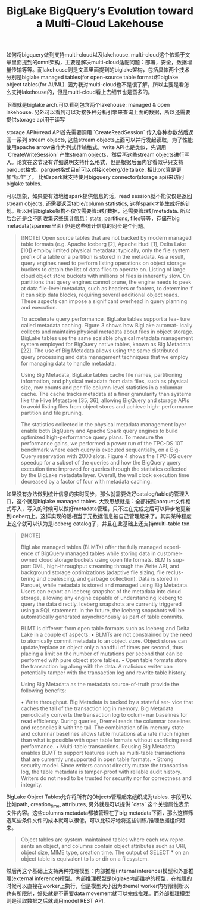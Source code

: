 #+title: BigLake BigQuery’s Evolution toward a Multi-Cloud Lakehouse
如何将bigquery做到支持multi-cloud以及lakehouse. multi-cloud这个依赖于文章里面提到的omni架构，主要是解决multi-cloud适配问题：部署，安全，数据增量传输等等。而lakehouse则是文章里面提到的biglake架构，包括具体两个技术分别是biglake managed tables(for open-source table format)和biglake object tables(for AI/ML). 因为我对multi-cloud也不是很了解，所以主要是看怎么支持lakehouse的，但是multi-cloud看上去细节也是蛮多的。

下图就是biglake arch.可以看到包含两个lakehouse: managed & open lakehouse. 另外可以看到可以对接多种分析引擎来查询上面的数据，所以还需要提供storage api用于读写

[[../images/Pasted-Image-20241019194912.png]]

storage API中read API首先需要调用 `CreateReadSession` 传入各种参数然后返回一系列 stream objects, 这些stream objects上面可以并行发起读取，为了性能使用apache arrow来作为列式传输格式。write API也是类似，先调用 `CreateWriteSession` 产生stream objects，然后再这些stream objects进行写入。论文在这节没有详细说明支持什么格式，但是根据后面内容看似乎只支持parquet格式。parquet格式目前可以对接iceberg/deltalake. 相比orc算是更加“标准”了。 比如spark就支持使用bigquery connector(storage api)来访问biglake tables.

[[../images/Pasted-Image-20241019195919.png]]

可以想象，如果要有效地给spark提供信息的话，read session就不能仅仅是返回stream objects, 还需要返回table/column statistics, 这样spark才能生成好的计划。所以目前biglake架构不仅仅需要管理好数据，还需要管理好metadata. 所以后台还是会不断收集这些统计信息：stats, partitions, files等等，存储在big metadata(spanner里面) 但是这些统计信息的同步是个问题。

[[../images/Pasted-Image-20241019200541.png]]

#+BEGIN_QUOTE
[!NOTE]
Open source tables that are not backed by modern managed table formats (e.g. Apache Iceberg [2], Apache Hudi [1], Delta Lake [10]) employ limited physical metadata: typically, only the file system prefix of a table or a partition is stored in the metadata. As a result, query engines need to perform listing operations on object storage buckets to obtain the list of data files to operate on. Listing of large cloud object store buckets with millions of files is inherently slow. On partitions that query engines cannot prune, the engine needs to peek at data file-level metadata, such as headers or footers, to determine if it can skip data blocks, requiring several additional object reads. These aspects can impose a significant overhead in query planning and execution.

To accelerate query performance, BigLake tables support a fea- ture called metadata caching. Figure 3 shows how BigLake automat- ically collects and maintains physical metadata about files in object storage. BigLake tables use the same scalable physical metadata management system employed for BigQuery native tables, known as Big Metadata [22]. The use of Big Metadata allows using the same distributed query processing and data management techniques that we employ for managing data to handle metadata.

Using Big Metadata, BigLake tables cache file names, partitioning information, and physical metadata from data files, such as physical size, row counts and per-file column-level statistics in a columnar cache. The cache tracks metadata at a finer granularity than systems like the Hive Metastore [35, 36], allowing BigQuery and storage APIs to avoid listing files from object stores and achieve high- performance partition and file pruning.

The statistics collected in the physical metadata management layer enable both BigQuery and Apache Spark query engines to build optimized high-performance query plans. To measure the performance gains, we performed a power run of the TPC-DS 10T benchmark where each query is executed sequentially, on a Big- Query reservation with 2000 slots. Figure 4 shows the TPC-DS query speedup for a subset of the queries and how the BigQuery query execution time improved for queries through the statistics collected by the BigLake metadata layer. Overall, the wall clock execution time decreased by a factor of four with metadata caching.
#+END_QUOTE


如果没有办法做到统计信息的实时同步，那么就需要做好catalog/table的管理入口，这个就是biglake managed tables. 大致思想就是：全部按照parquet文件格式写入，写入的时候可以做好metadata管理，只不过在完成之后可以异步地更新到iceberg上。这样实现的话相当于元数据信息被自己管理起来了。其实某种程度上这个就可以认为是iceberg catalog了，并且在此基础上还支持multi-table txn.

[[../images/Pasted-Image-20241019202445.png]]

#+BEGIN_QUOTE
[!NOTE]

BigLake managed tables (BLMTs) offer the fully managed experi- ence of BigQuery managed tables while storing data in customer- owned cloud storage buckets using open file formats. BLMTs sup- port DML, high-throughput streaming through the Write API, and background storage optimizations (adaptive file sizing, file reclus- tering and coalescing, and garbage collection). Data is stored in Parquet, while metadata is stored and managed using Big Metadata. Users can export an Iceberg snapshot of the metadata into cloud storage, allowing any engine capable of understanding Iceberg to query the data directly. Iceberg snapshots are currently triggered using a SQL statement. In the future, the Iceberg snapshots will be automatically generated asynchronously as part of table commits.

BLMT is different from open table formats such as Iceberg and Delta Lake in a couple of aspects:
• BLMTs are not constrained by the need to atomically commit metadata to an object store. Object stores can update/replace an object only a handful of times per second, thus placing a limit on the number of mutations per second that can be performed with pure object store tables.
• Open table formats store the transaction log along with the data. A malicious writer can potentially tamper with the transaction log and rewrite table history.


Using Big Metadata as the metadata source-of-truth provide the following benefits:

• Write throughput. Big Metadata is backed by a stateful ser- vice that caches the tail of the transaction log in memory. Big Metadata periodically converts the transaction log to colum- nar baselines for read efficiency. During queries, Dremel reads the columnar baselines and reconciles it with the tail. The combination of in-memory state and columnar baselines allows table mutations at a rate much higher than what is possible with open table formats without sacrificing read performance.
• Multi-table transactions. Reusing Big Metadata enables BLMT to support features such as multi-table transactions that are currently unsupported in open table formats.
• Strong security model. Since writers cannot directly mutate the transaction log, the table metadata is tamper-proof with reliable audit history. Writers do not need to be trusted for security nor for correctness and integrity.
#+END_QUOTE


BigLake Object Tables允许将所有的Objects管理起来组织成为tables. 字段可以比如path, creation_time, attributes, 另外就是可以提供 `data` 这个关键属性表示文件内容。这些columns metadata都被管理在了big metadata下面，那么这样筛选某些条件文件的成本就可以很低，可以比较好地将这些训练/推理数据组织起来。

#+BEGIN_QUOTE
Object tables are system-maintained tables where each row repre- sents an object, and columns contain object attributes such as URI, object size, MIME type, creation time. The output of SELECT * on an object table is equivalent to ls or dir on a filesystem.
#+END_QUOTE

然后再这个基础上支持两种推理模型：内部推理(internal inference)模型和外部推理(external inference)模型。内部推理模型是biglake内部维护的模型，在推理的时候可以直接在worker上执行，但是模型大小因为dremel worker内存限制所以也有所限制，好处就是不需要data movement就可以完成推理。而外部推理模型则是读取数据之后就调用model REST API.

[[../images/Pasted-Image-20241019202421.png]]

[[../images/Pasted-Image-20241019202457.png]]

